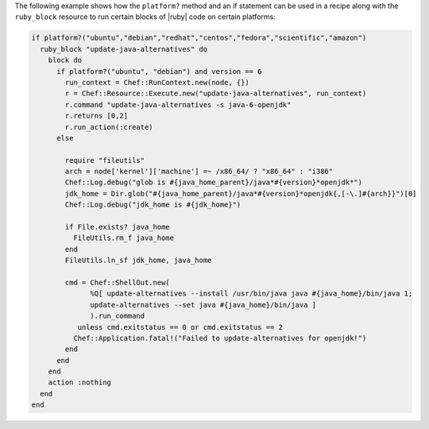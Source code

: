 .. This is an included how-to. 

The following example shows how the ``platform?`` method and an if statement can be used in a recipe along with the ``ruby_block`` resource to run certain blocks of |ruby| code on certain platforms:

.. code-block:: ruby

   if platform?("ubuntu","debian","redhat","centos","fedora","scientific","amazon")
     ruby_block "update-java-alternatives" do
       block do
         if platform?("ubuntu", "debian") and version == 6
           run_context = Chef::RunContext.new(node, {})
           r = Chef::Resource::Execute.new("update-java-alternatives", run_context)
           r.command "update-java-alternatives -s java-6-openjdk"
           r.returns [0,2]
           r.run_action(:create)
         else

           require "fileutils"
           arch = node['kernel']['machine'] =~ /x86_64/ ? "x86_64" : "i386"
           Chef::Log.debug("glob is #{java_home_parent}/java*#{version}*openjdk*")
           jdk_home = Dir.glob("#{java_home_parent}/java*#{version}*openjdk{,[-\.]#{arch}}")[0]
           Chef::Log.debug("jdk_home is #{jdk_home}")

           if File.exists? java_home
             FileUtils.rm_f java_home
           end
           FileUtils.ln_sf jdk_home, java_home

           cmd = Chef::ShellOut.new(
                 %Q[ update-alternatives --install /usr/bin/java java #{java_home}/bin/java 1;
                 update-alternatives --set java #{java_home}/bin/java ]
                 ).run_command
              unless cmd.exitstatus == 0 or cmd.exitstatus == 2
             Chef::Application.fatal!("Failed to update-alternatives for openjdk!")
           end
         end
       end
       action :nothing
     end
   end
